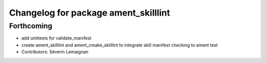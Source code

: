 ^^^^^^^^^^^^^^^^^^^^^^^^^^^^^^^^^^^^^
Changelog for package ament_skilllint
^^^^^^^^^^^^^^^^^^^^^^^^^^^^^^^^^^^^^

Forthcoming
-----------
* add unittests for validate_manifest
* create ament_skilllint and ament_cmake_skilllint to integrate skill manifest checking to ament test
* Contributors: Séverin Lemaignan
